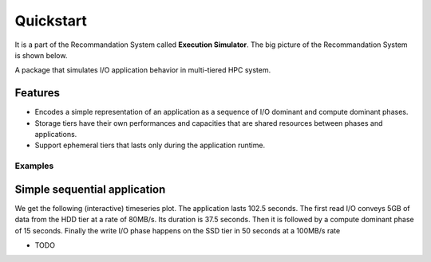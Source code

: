 ==========
Quickstart
==========
It is a part of the Recommandation System called **Execution Simulator**. The big picture of the Recommandation System is shown below.

.. image:: ../notebooks/recommendation_system_diagram.png



A package that simulates  I/O application behavior in multi-tiered HPC system.

Features
--------

- Encodes a simple representation of an application as a sequence of I/O dominant and compute dominant phases.
- Storage tiers have their own performances and capacities that are shared resources between phases and applications.
- Support ephemeral tiers that lasts only during the application runtime.

Examples
========

Simple sequential application
-----------------------------

.. code-block:: python
    :caption: initial imports

    import simpy
    import time
    from cluster_simulator.cluster import Cluster, Tier, bandwidth_share_model, compute_share_model, get_tier, convert_size
    from cluster_simulator.phase import DelayPhase, ComputePhase, IOPhase
    from cluster_simulator.application import Application
    from cluster_simulator.analytics import display_run

.. code-block:: python
    :caption: application formalism

    # preparing execution environment variables
    env = simpy.Environment()
    data = simpy.Store(env)
    # app1 : read 3GB -> compute 15 seconds duration for 1 -> write 7GB
    app1 = Application( env, name="app1", # name of the app in the display
                        compute=[0, 15],  # two events, first at 0 and second at 15, and compute between them
                        read=[3e9, 0],    # read 3GB at 0, before compute phase, at the end do nothing (0)
                        write=[0, 5e9],  # write 5GB at first event, and 10GB at the second, after compute phase
                        data=data)        # collected data for monitoring

.. code-block:: python
    :caption: preparing the cluster compute and storage tiers facilities

    ssd_bandwidth =   {'read':  {'seq': 210, 'rand': 190}, # throughput for read ops in MB/s
                       'write': {'seq': 100, 'rand': 100}} # for read/write random/sequential I/O

    # register the tier with a name and a capacity
    ssd_tier = Tier(env, 'SSD', bandwidth=ssd_bandwidth, capacity=200e9)
    hdd_bandwidth = {'read':  {'seq': 80, 'rand': 80},
                     'write': {'seq': 40, 'rand': 40}}

    # register the tier with a name and a capacity
    hdd_tier = Tier(self.env, 'HDD', bandwidth=hdd_bandwidth, capacity=1e12)

    # register the cluster by completing the compute characteristics
    cluster = Cluster(env, compute_nodes=3,     # number of physical nodes
                           cores_per_node=2,    # available cores per node
                           tiers=[hdd_tier, ssd_tier]) # associate storage tiers to the cluster

.. code-block:: python
    :caption: running the application and get traces

    # placement list indicated where each I/O run in the tiers hierarchy
    env.process(app1.run(cluster, placement=[0, 1])) # run I/O n°1 on first tier (HDD), the second on SSD
    env.run()

We get the following (interactive) timeseries plot.
The application lasts 102.5 seconds. The first read I/O conveys 5GB of data from the HDD tier at a rate of 80MB/s. Its duration is 37.5 seconds. Then it is followed by a compute dominant phase of 15 seconds. Finally the write I/O phase happens on the SSD tier in 50 seconds at a 100MB/s rate

.. raw:: html
    :file: docs/figure.html


* TODO

